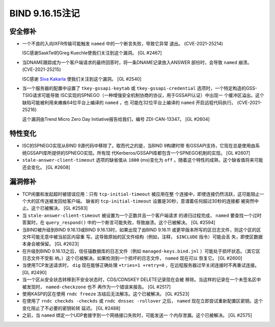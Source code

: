 .. 
   Copyright (C) Internet Systems Consortium, Inc. ("ISC")
   
   This Source Code Form is subject to the terms of the Mozilla Public
   License, v. 2.0. If a copy of the MPL was not distributed with this
   file, you can obtain one at https://mozilla.org/MPL/2.0/.
   
   See the COPYRIGHT file distributed with this work for additional
   information regarding copyright ownership.

BIND 9.16.15注记
----------------------

安全修补
~~~~~~~~~~~~~~

- 一个不良的入向IXFR传输可能触发 ``named`` 中的一个断言失败，导致它异常
  退出。 (CVE-2021-25214)

  ISC感谢SaskTel的Greg Kuechle使我们关注到这个漏洞。 [GL #2467]

- 当DNAME跟踪成为一个客户端请求的最终回答时，将一条DNAME记录放入ANSWER
  部份时，会导致 ``named`` 崩溃。 (CVE-2021-25215)

  ISC感谢 `Siva Kakarla`_ 使我们关注到这个漏洞。 [GL #2540]

.. _Siva Kakarla: https://github.com/sivakesava1

- 当一个服务器的配置中设置了 ``tkey-gssapi-keytab`` 或
  ``tkey-gssapi-credential`` 选项时，一个特定构造的GSS-TSIG请求可能导致
  ISC实现的SPNEGO（一种增强安全机制协商的协议，用于GSSAPI认证）中出现一
  个缓冲区溢出。这个缺陷可能被利用来瘫痪64位平台上编译的 ``named`` ，也
  可能在32位平台上编译的 ``named`` 开启远程代码执行。 (CVE-2021-25216)

  这个漏洞由Trend Micro Zero Day Initiative报告给我们，编号
  ZDI-CAN-13347。 [GL #2604]

特性变化
~~~~~~~~~~~~~~~

- ISC的SPNEGO实现从BIND 9源代码中移除了。取而代之的是，当BIND 9构建时带
  有GSSAPI支持，它现在总是使用由系统GSSAPI库所提供的SPNEGO实现。所有现
  代Kerberos/GSSAPI库都包含一个SPNEGO机制的实现。 [GL #2607]

- ``stale-answer-client-timeout`` 选项的缺省值从 ``1800`` (ms)变化为
  ``off`` 。随着这个特性的成熟，这个缺省值将来可能还会变化。 [GL #2608]

漏洞修补
~~~~~~~~~

- TCP闲置和发起超时被错误应用：只有 ``tcp-initial-timeout`` 被应用在整
  个连接中，即使连接仍然活跃，这可能阻止一个大的区传送被发回给客户端。
  缺省的 ``tcp-initial-timeout`` 设置是30秒，意谓着任何超过30秒的连接都
  被突然中止。这个已被解决。 [GL #2583]

- 当 ``stale-answer-client-timeout`` 被设置为一个正数并且一个客户端请求
  的递归过程完成， ``named`` 要查找一个过时答案时，在
  ``query_respond()`` 中的一个断言可能失败，导致崩溃。这个已被解决。
  [GL #2594]

- 当BIND被升级到BIND 9.16.13或BIND 9.16.13时，如果出现了由BIND 9.16.11
  或更早版本所写的区日志文件，则这个区的区文件可能无意中被当前区内容重
  写。这导致原始的区文件结构（例如，注释， ``$INCLUDE`` 指令）可能会丢
  失，即使区数据本身会被保留。 [GL #2623]

- 在升级到BIND 9.16.13之后，信任锚数据库的日志文件（例如
  ``managed-keys.bind.jnl`` ）可能处于损坏状态。（其它区日志文件不受影
  响。）这个已被解决。如果检测到一个损坏的日志文件， ``named`` 现在可以
  恢复它。 [GL #2600]

- 当使用TCP发送请求时， ``dig`` 现在能够正确处理 ``+tries=1
  +retry=0`` ，在远程服务器过早关闭连接时不再重试连接。 [GL #2490]

- 当一个区从安全状态转移到不安全状态时，CDS/CDNSKEY DELETE记录现在会被
  移除。当这样的记录在一个未签名区中被发现时， ``named-checkzone`` 也不
  再作为一个错误来报告。 [GL #2517]

- 使用KASP的区在使用 ``rndc freeze`` 冻结后无法解冻。这个已被解决。
  [GL #2523]

- 在使用了 ``rndc checkds -checkds`` 或 ``rndc dnssec -rollover`` 之后，
  ``named`` 现在立即尝试重新配置区密钥。这个变化阻止了不必要的密钥轮转
  延迟。 [GL #2488]

- 之前，当 ``named`` 绑定一个UDP套接字到一个网络接口失败时，可能发送一
  个内存泄漏。这个已被解决。 [GL #2575]
